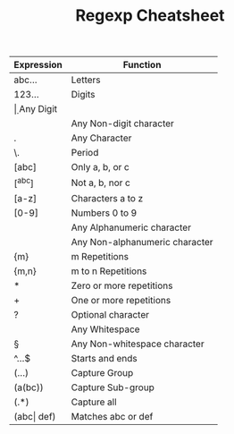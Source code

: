 #+TITLE: Regexp Cheatsheet
#+OPTIONS: toc:nil author:Jan-Christopher Pappert date:2016/06/17
#+LaTeX_HEADER: \usepackage{nopageno}

| Expression     | Function                       |
|----------------+--------------------------------|
| abc…           | Letters                        |
| 123…           | Digits                         |
| \d             | Any Digit                      |
| \D             | Any Non-digit character        |
| .              | Any Character                  |
| \.             | Period                         |
| [abc]          | Only a, b, or c                |
| [^abc]         | Not a, b, nor c                |
| [a-z]          | Characters a to z              |
| [0-9]          | Numbers 0 to 9                 |
| \w             | Any Alphanumeric character     |
| \W             | Any Non-alphanumeric character |
| {m}            | m Repetitions                  |
| {m,n}          | m to n Repetitions             |
| *              | Zero or more repetitions       |
| +              | One or more repetitions        |
| ?              | Optional character             |
| \s             | Any Whitespace                 |
| \S             | Any Non-whitespace character   |
| ^…$            | Starts and ends                |
| (…)            | Capture Group                  |
| (a(bc))        | Capture Sub-group              |
| (.*)           | Capture all                    |
| (abc\vert def) | Matches abc or def             |
